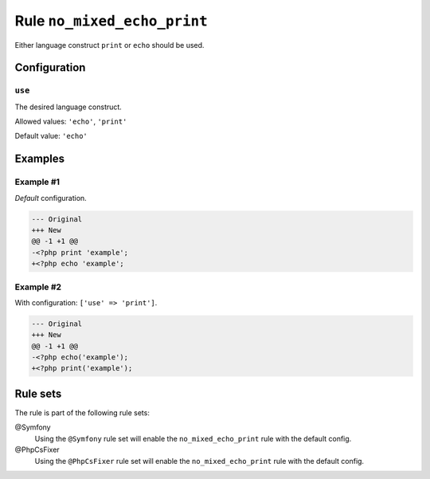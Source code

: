============================
Rule ``no_mixed_echo_print``
============================

Either language construct ``print`` or ``echo`` should be used.

Configuration
-------------

``use``
~~~~~~~

The desired language construct.

Allowed values: ``'echo'``, ``'print'``

Default value: ``'echo'``

Examples
--------

Example #1
~~~~~~~~~~

*Default* configuration.

.. code-block:: diff

   --- Original
   +++ New
   @@ -1 +1 @@
   -<?php print 'example';
   +<?php echo 'example';

Example #2
~~~~~~~~~~

With configuration: ``['use' => 'print']``.

.. code-block:: diff

   --- Original
   +++ New
   @@ -1 +1 @@
   -<?php echo('example');
   +<?php print('example');

Rule sets
---------

The rule is part of the following rule sets:

@Symfony
  Using the ``@Symfony`` rule set will enable the ``no_mixed_echo_print`` rule with the default config.

@PhpCsFixer
  Using the ``@PhpCsFixer`` rule set will enable the ``no_mixed_echo_print`` rule with the default config.
